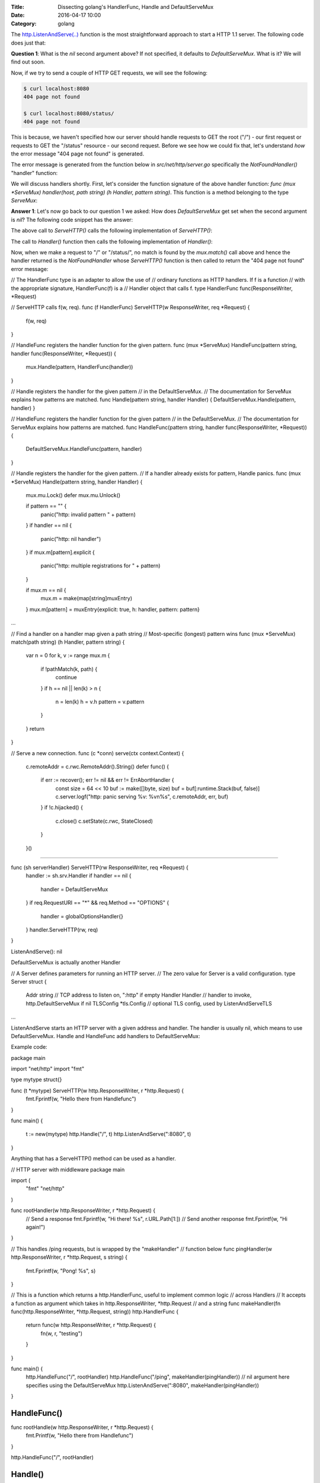 :Title: Dissecting golang's HandlerFunc, Handle and DefaultServeMux
:Date: 2016-04-17 10:00
:Category: golang 

The `http.ListenAndServe(..) <https://golang.org/pkg/net/http/#ListenAndServe>`__ function is the most straightforward 
approach to start a HTTP 1.1 server. The following code does just that:

.. code-include: files/golang_http_server/server1.py
    :lexer: python

**Question 1**: What is the `nil` second argument above? If not specified, it defaults to `DefaultServeMux`. What is it? We will find out soon.

Now, if we try to send a couple of HTTP GET requests, we will see the following:

.. code::
   
   $ curl localhost:8080
   404 page not found
   
   $ curl localhost:8080/status/
   404 page not found

This is because, we haven't specified how our server should handle requests to GET the root ("/") - our first request or requests to GET the "/status" resource - our second request. Before we see how we could fix that, let's understand *how* the error message "404 page not found" is generated.

The error message is generated from the function below in `src/net/http/server.go` specifically the `NotFoundHandler()` "handler" function:

.. code-inclide: files/golang_http_server/snippet1.go
    :lexer: golang


We will discuss handlers shortly. First, let's consider the function signature of the above handler function: `func (mux *ServeMux) handler(host, path string) (h Handler, pattern string)`. This function is a method belonging to the type `ServeMux`:

.. code-inclide: files/golang_http_server/snippet2.go
    :lexer: golang


**Answer 1**:  Let's now go back to our question 1 we asked: How does `DefaultServeMux` get set when the second argument is `nil`? The following code snippet has the answer:

.. code-inclide: files/golang_http_server/snippet3.go
    :lexer: golang


The above call to `ServeHTTP()` calls the following implementation of `ServeHTTP()`:

.. code-inclide: files/golang_http_server/snippet4.go
    :lexer: golang

The call to `Handler()` function then calls the following implementation of `Handler()`:

.. code-inclide: files/golang_http_server/snippet5.go
    :lexer: golang


Now, when we make a request to "/" or "/status/", no match is found by the `mux.match()` call above and hence the handler returned is the `NotFoundHandler` whose `ServeHTTP()` function is then called to return the "404 page not found" error message:

.. code-inclide: files/golang_http_server/snippet6.go
    :lexer: golang









// The HandlerFunc type is an adapter to allow the use of
// ordinary functions as HTTP handlers.  If f is a function
// with the appropriate signature, HandlerFunc(f) is a
// Handler object that calls f.
type HandlerFunc func(ResponseWriter, *Request)

// ServeHTTP calls f(w, req).
func (f HandlerFunc) ServeHTTP(w ResponseWriter, req *Request) {
    f(w, req)
}


// HandleFunc registers the handler function for the given pattern.
func (mux *ServeMux) HandleFunc(pattern string, handler func(ResponseWriter, *Request)) {
	mux.Handle(pattern, HandlerFunc(handler))
}

// Handle registers the handler for the given pattern
// in the DefaultServeMux.
// The documentation for ServeMux explains how patterns are matched.
func Handle(pattern string, handler Handler) { DefaultServeMux.Handle(pattern, handler) }

// HandleFunc registers the handler function for the given pattern
// in the DefaultServeMux.
// The documentation for ServeMux explains how patterns are matched.
func HandleFunc(pattern string, handler func(ResponseWriter, *Request)) {
	DefaultServeMux.HandleFunc(pattern, handler)
}



// Handle registers the handler for the given pattern.
// If a handler already exists for pattern, Handle panics.
func (mux *ServeMux) Handle(pattern string, handler Handler) {
	mux.mu.Lock()
	defer mux.mu.Unlock()

	if pattern == "" {
		panic("http: invalid pattern " + pattern)
	}
	if handler == nil {
		panic("http: nil handler")
	}
	if mux.m[pattern].explicit {
		panic("http: multiple registrations for " + pattern)
	}

	if mux.m == nil {
		mux.m = make(map[string]muxEntry)
	}
	mux.m[pattern] = muxEntry{explicit: true, h: handler, pattern: pattern}
...

// Find a handler on a handler map given a path string
// Most-specific (longest) pattern wins
func (mux *ServeMux) match(path string) (h Handler, pattern string) {
	var n = 0
	for k, v := range mux.m {
		if !pathMatch(k, path) {
			continue
		}
		if h == nil || len(k) > n {
			n = len(k)
			h = v.h
			pattern = v.pattern
		}
	}
	return
}






// Serve a new connection.
func (c *conn) serve(ctx context.Context) {
	c.remoteAddr = c.rwc.RemoteAddr().String()
	defer func() {
		if err := recover(); err != nil && err != ErrAbortHandler {
			const size = 64 << 10
			buf := make([]byte, size)
			buf = buf[:runtime.Stack(buf, false)]
			c.server.logf("http: panic serving %v: %v\n%s", c.remoteAddr, err, buf)
		}
		if !c.hijacked() {
			c.close()
			c.setState(c.rwc, StateClosed)
		}
	}()

....

func (sh serverHandler) ServeHTTP(rw ResponseWriter, req *Request) {
	handler := sh.srv.Handler
	if handler == nil {
		handler = DefaultServeMux
	}
	if req.RequestURI == "*" && req.Method == "OPTIONS" {
		handler = globalOptionsHandler{}
	}
	handler.ServeHTTP(rw, req)
}


ListenAndServe(): nil 

DefaultServeMux is actually another Handler

// A Server defines parameters for running an HTTP server.
// The zero value for Server is a valid configuration.
type Server struct {
	Addr      string      // TCP address to listen on, ":http" if empty
	Handler   Handler     // handler to invoke, http.DefaultServeMux if nil
	TLSConfig *tls.Config // optional TLS config, used by ListenAndServeTLS
...

ListenAndServe starts an HTTP server with a given address and handler. The handler is usually nil, which means to use DefaultServeMux. Handle and HandleFunc add handlers to DefaultServeMux:


Example code:

package main

import "net/http"
import "fmt"

type mytype struct{}

func (t *mytype) ServeHTTP(w http.ResponseWriter, r *http.Request) {
	fmt.Fprintf(w, "Hello there from Handlefunc")
}

func main() {

	t := new(mytype)
	http.Handle("/", t)
	http.ListenAndServe(":8080", t)
}


Anything that has a ServeHTTP() method can be used as a handler.

// HTTP server with middleware
package main

import (
	"fmt"
	"net/http"
)

func rootHandler(w http.ResponseWriter, r *http.Request) {
	// Send a response
	fmt.Fprintf(w, "Hi there! %s", r.URL.Path[1:])
	// Send another response
	fmt.Fprintf(w, "Hi again!")
}

// This handles /ping requests, but is wrapped by the "makeHandler"
// function below
func pingHandler(w http.ResponseWriter, r *http.Request, s string) {
	fmt.Fprintf(w, "Pong! %s", s)
}

// This is a function which returns a http.HandlerFunc, useful to implement common logic
// across Handlers
// It accepts a function as argument which takes in http.ResponseWriter, *http.Request
// and a string
func makeHandler(fn func(http.ResponseWriter, *http.Request, string)) http.HandlerFunc {
	return func(w http.ResponseWriter, r *http.Request) {
		fn(w, r, "testing")
	}
}

func main() {
	http.HandleFunc("/", rootHandler)
	http.HandleFunc("/ping", makeHandler(pingHandler))
	// nil argument here specifies using the DefaultServeMux
	http.ListenAndServe(":8080", makeHandler(pingHandler))
}




HandleFunc()
============

func rootHandle(w http.ResponseWriter, r *http.Request) {
	fmt.Printf(w, "Hello there from Handlefunc")
}

http.HandleFunc("/", rootHandler)




Handle()
========

type mytype struct {}

func (t mytype) ServeHTTP(w ResponseWriter, req *Request) {
	fmt.Printf(w, "Hello there from Handle")
}

t = new(mytype)
http.Handle("/custom", t)




http://jordanorelli.com/post/42369331748/function-types-in-go-golang
https://golang.org/doc/effective_go.html#interface_methods




